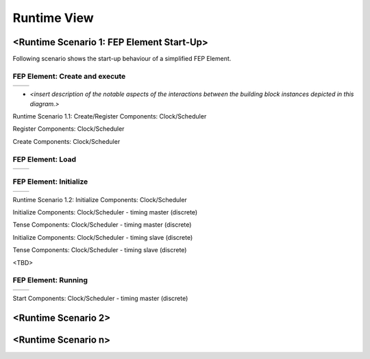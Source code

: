 .. Copyright 2023 CARIAD SE.
   This Source Code Form is subject to the terms of the Mozilla
   Public License, v. 2.0. If a copy of the MPL was not distributed
   with this file, You can obtain one at https://mozilla.org/MPL/2.0/.

.. spelling:word-list::

    Runtime
    
    
.. _label_runtime_view:

Runtime View
============

.. _label_runtime_view_scenario_1:

<Runtime Scenario 1: FEP Element Start-Up>
------------------------------------------

Following scenario shows the start-up behaviour of a simplified FEP Element. 

FEP Element: Create and execute 
~~~~~~~~~~~~~~~~~~~~~~~~~~~~~~~

+--------------------------------------------------------------------------------------+-----------------------------------------------------------------------------------------+
| .. image:: ../../images/runtime_view/scenario_startup/fep_element_create_execute.svg | .. image:: ../../images/runtime_view/scenario_startup/fep_element_state_unloaded.svg    |
|     :width: 800px                                                                    |     :width: 400px                                                                       | 
+--------------------------------------------------------------------------------------+-----------------------------------------------------------------------------------------+


-  *<insert description of the notable aspects of the interactions
   between the building block instances depicted in this diagram.>*
   
Runtime Scenario 1.1: Create/Register Components: Clock/Scheduler

Register Components: Clock/Scheduler

.. image:: ../../images/runtime_view/scenario_startup/clock_scheduler/components_register_clock_scheduler.svg
    :width: 800px

    
Create Components: Clock/Scheduler

.. image:: ../../images/runtime_view/scenario_startup/clock_scheduler/components_create_clock_scheduler.svg
    :width: 800px


FEP Element: Load
~~~~~~~~~~~~~~~~~
 
+--------------------------------------------------------------------------------------+-----------------------------------------------------------------------------------------+
| .. image:: ../../images/runtime_view/scenario_startup/fep_element_load.svg           | .. image:: ../../images/runtime_view/scenario_startup/fep_element_state_loaded.svg      |
|     :width: 800px                                                                    |     :width: 400px                                                                       | 
+--------------------------------------------------------------------------------------+-----------------------------------------------------------------------------------------+
 

FEP Element: Initialize
~~~~~~~~~~~~~~~~~~~~~~~ 

+--------------------------------------------------------------------------------------+-----------------------------------------------------------------------------------------+
| .. image:: ../../images/runtime_view/scenario_startup/fep_element_initialize.svg     | .. image:: ../../images/runtime_view/scenario_startup/fep_element_state_initialized.svg |
|     :width: 800px                                                                    |     :width: 400px                                                                       | 
+--------------------------------------------------------------------------------------+-----------------------------------------------------------------------------------------+

Runtime Scenario 1.2: Initialize Components: Clock/Scheduler

Initialize Components: Clock/Scheduler - timing master (discrete)

.. image:: ../../images/runtime_view/scenario_startup/clock_scheduler/components_init_clock_scheduler_master_discrete.svg
    :width: 400px

Tense Components: Clock/Scheduler - timing master (discrete)

.. image:: ../../images/runtime_view/scenario_startup/clock_scheduler/components_tense_clock_scheduler_master_discrete.svg
    :width: 800px
    
Initialize Components: Clock/Scheduler - timing slave (discrete)

.. image:: ../../images/runtime_view/scenario_startup/clock_scheduler/components_init_clock_scheduler_slave_discrete.svg
    :width: 800px
    
Tense Components: Clock/Scheduler - timing slave (discrete)

<TBD>

FEP Element: Running
~~~~~~~~~~~~~~~~~~~~ 

+--------------------------------------------------------------------------------------+-----------------------------------------------------------------------------------------+
| .. image:: ../../images/runtime_view/scenario_startup/fep_element_start.svg          | .. image:: ../../images/runtime_view/scenario_startup/fep_element_state_running.svg     |
|     :width: 800px                                                                    |     :width: 400px                                                                       | 
+--------------------------------------------------------------------------------------+-----------------------------------------------------------------------------------------+

Start Components: Clock/Scheduler - timing master (discrete)

.. image:: ../../images/runtime_view/scenario_startup/clock_scheduler/components_start_clock_scheduler_master_discrete.svg
    :width: 800px


.. _label_runtime_view_scenario_2:

<Runtime Scenario 2>
--------------------


.. _label_runtime_view_scenario_n:

<Runtime Scenario n>
--------------------